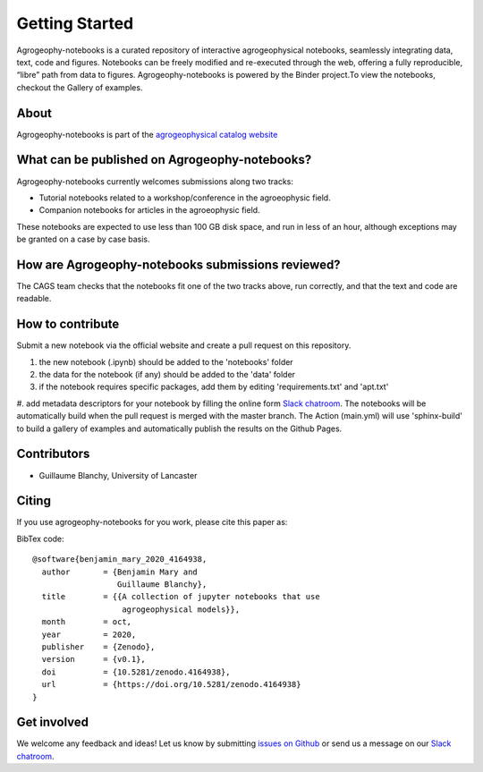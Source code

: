 Getting Started
===============

.. image:: https://mybinder.org/badge_logo.svg
 :target: https://mybinder.org/v2/gh/agrogeophy/notebooks/master?filepath=notebooks
 
.. image:: https://img.shields.io/badge/Slack-agrogeophy-1.svg?logo=slack
 :target: https://agrogeophy.slack.com/
  
.. image:: https://zenodo.org/badge/292793548.svg
   :target: https://zenodo.org/badge/latestdoi/292793548

Agrogeophy-notebooks is a curated repository of interactive agrogeophysical notebooks, seamlessly integrating data, text, code and figures. Notebooks can be freely modified and re-executed through the web, offering a fully reproducible, “libre” path from data to figures. Agrogeophy-notebooks is powered by the Binder project.To view the notebooks, checkout the Gallery of examples.

About
-----
Agrogeophy-notebooks is part of the `agrogeophysical catalog website <http://geo.geoscienze.unipd.it/growingwebsite/map_catalog>`__ 


What can be published on Agrogeophy-notebooks?
----------------------------------------------
Agrogeophy-notebooks currently welcomes submissions along two tracks:

- Tutorial notebooks related to a workshop/conference in the agroeophysic field.
- Companion notebooks for articles in the agroeophysic field.
These notebooks are expected to use less than 100 GB disk space, and run in less of an hour, although exceptions may be granted on a case by case basis.

How are Agrogeophy-notebooks submissions reviewed?
--------------------------------------------------
The CAGS team checks that the notebooks fit one of the two tracks above, run correctly, and that the text and code are readable.


How to contribute
-----------------
Submit a new notebook via the official website and create a pull request on this repository.

#. the new notebook (.ipynb) should be added to the 'notebooks' folder
#. the data for the notebook (if any) should be added to the 'data' folder
#. if the notebook requires specific packages, add them by editing 'requirements.txt' and 'apt.txt'
#. add metadata descriptors for your notebook by filling the online form `Slack chatroom <https://agrogeophy.github.io/catalog/input_form.html>`__.
The notebooks will be automatically build when the pull request is merged with the master branch. The Action (main.yml) will use 'sphinx-build' to build a gallery of examples and automatically publish the results on the Github Pages.


Contributors
------------
- Guillaume Blanchy, University of Lancaster


Citing 
------
If you use agrogeophy-notebooks for you work, please cite this paper as:

.. image:: https://zenodo.org/badge/292793548.svg
   :target: https://zenodo.org/badge/latestdoi/292793548

BibTex code::

	@software{benjamin_mary_2020_4164938,
	  author       = {Benjamin Mary and
	                  Guillaume Blanchy},
	  title        = {{A collection of jupyter notebooks that use 
	                   agrogeophysical models}},
	  month        = oct,
	  year         = 2020,
	  publisher    = {Zenodo},
	  version      = {v0.1},
	  doi          = {10.5281/zenodo.4164938},
	  url          = {https://doi.org/10.5281/zenodo.4164938}
	}


Get involved 
------------
We welcome any feedback and ideas!
Let us know by submitting 
`issues on Github <https://github.com/agrogeophy/notebooks/issues>`__
or send us a message on our
`Slack chatroom <https://agrogeophy.slack.com/>`__.
